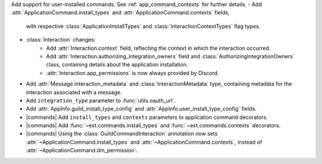 Add support for user-installed commands. See :ref:`app_command_contexts` for further details.
- Add :attr:`ApplicationCommand.install_types` and :attr:`ApplicationCommand.contexts` fields,
  with respective :class:`ApplicationInstallTypes` and :class:`InteractionContextTypes` flag types.
- :class:`Interaction` changes:
    - Add :attr:`Interaction.context` field, reflecting the context in which the interaction occurred.
    - Add :attr:`Interaction.authorizing_integration_owners` field and :class:`AuthorizingIntegrationOwners` class, containing details about the application installation.
    - :attr:`Interaction.app_permissions` is now always provided by Discord.
- Add :attr:`Message.interaction_metadata` and :class:`InteractionMetadata` type, containing metadata for the interaction associated with a message.
- Add ``integration_type`` parameter to :func:`utils.oauth_url`.
- Add :attr:`AppInfo.guild_install_type_config` and :attr:`AppInfo.user_install_type_config` fields.
- |commands| Add ``install_types`` and ``contexts`` parameters to application command decorators.
- |commands| Add :func:`~ext.commands.install_types` and :func:`~ext.commands.contexts` decorators.
- |commands| Using the :class:`GuildCommandInteraction` annotation now sets :attr:`~ApplicationCommand.install_types` and :attr:`~ApplicationCommand.contexts`, instead of :attr:`~ApplicationCommand.dm_permission`.
